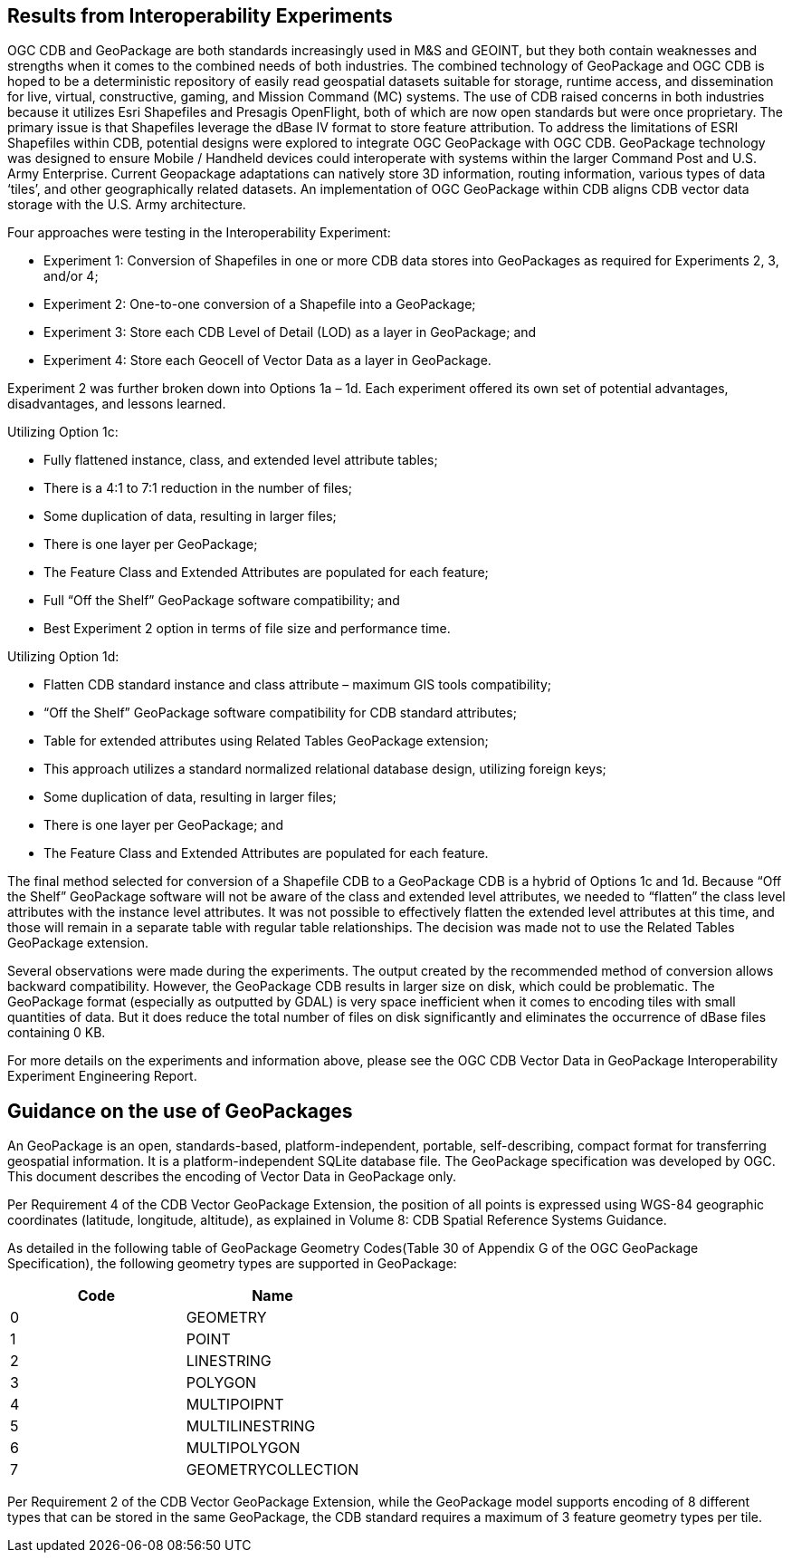 == Results from Interoperability Experiments

OGC CDB and GeoPackage are both standards increasingly used in M&S and GEOINT, but they both contain weaknesses and strengths when it comes to the combined needs of both industries. The combined technology of GeoPackage and OGC CDB is hoped to be a deterministic repository of easily read geospatial datasets suitable for storage, runtime access, and dissemination for live, virtual, constructive, gaming, and Mission Command (MC) systems. The use of CDB raised concerns in both industries because it utilizes Esri Shapefiles and Presagis OpenFlight, both of which are now open standards but were once proprietary. The primary issue is that Shapefiles leverage the dBase IV format to store feature attribution. To address the limitations of ESRI Shapefiles within CDB, potential designs were explored to integrate OGC GeoPackage with OGC CDB. GeoPackage technology was designed to ensure Mobile / Handheld devices could interoperate with systems within the larger Command Post and U.S. Army Enterprise. Current Geopackage adaptations can natively store 3D information, routing information, various types of data ‘tiles’, and other geographically related datasets.  An implementation of OGC GeoPackage within CDB aligns CDB vector data storage with the U.S. Army architecture.

Four approaches were testing in the Interoperability Experiment:

• Experiment 1: Conversion of Shapefiles in one or more CDB data stores into GeoPackages as required for Experiments 2, 3, and/or 4;
• Experiment 2: One-to-one conversion of a Shapefile into a GeoPackage;
• Experiment 3: Store each CDB Level of Detail (LOD) as a layer in GeoPackage; and
• Experiment 4: Store each Geocell of Vector Data as a layer in GeoPackage.

Experiment 2 was further broken down into Options 1a – 1d. Each experiment offered its own set of potential advantages, disadvantages, and lessons learned.

Utilizing Option 1c:

•	Fully flattened instance, class, and extended level attribute tables;
•	There is a 4:1 to 7:1 reduction in the number of files;
•	Some duplication of data, resulting in larger files;
•	There is one layer per GeoPackage;
•	The Feature Class and Extended Attributes are populated for each feature;
•	Full “Off the Shelf” GeoPackage software compatibility; and
•	Best Experiment 2 option in terms of file size and performance time.

Utilizing Option 1d:

•	Flatten CDB standard instance and class attribute – maximum GIS tools compatibility;
•	“Off the Shelf” GeoPackage software compatibility for CDB standard attributes;
•	Table for extended attributes using Related Tables GeoPackage extension;
•	This approach utilizes a standard normalized relational database design, utilizing foreign keys;
•	Some duplication of data, resulting in larger files;
•	There is one layer per GeoPackage; and
•	The Feature Class and Extended Attributes are populated for each feature.

The final method selected for conversion of a Shapefile CDB to a GeoPackage CDB is a hybrid of Options 1c and 1d. Because “Off the Shelf” GeoPackage software will not be aware of the class and extended level attributes, we needed to “flatten” the class level attributes with the instance level attributes.  It was not possible to effectively flatten the extended level attributes at this time, and those will remain in a separate table with regular table relationships.  The decision was made not to use the Related Tables GeoPackage extension.

Several observations were made during the experiments.  The output created by the recommended method of conversion allows backward compatibility. However, the GeoPackage CDB results in larger size on disk, which could be problematic. The GeoPackage format (especially as outputted by GDAL) is very space inefficient
when it comes to encoding tiles with small quantities of data.  But it does reduce the total number of files on disk significantly and eliminates the occurrence of dBase files containing 0 KB.

For more details on the experiments and information above, please see the OGC CDB Vector Data in GeoPackage Interoperability Experiment Engineering Report.

== Guidance on the use of GeoPackages

An GeoPackage is an open, standards-based, platform-independent, portable, self-describing, compact format for transferring geospatial information. It is a platform-independent SQLite database file. The GeoPackage specification was developed by OGC.  This document describes the encoding of Vector Data in GeoPackage only.

Per Requirement 4 of the CDB Vector GeoPackage Extension, the position of all points is expressed using WGS-84 geographic coordinates (latitude, longitude, altitude), as explained in Volume 8: CDB Spatial Reference Systems Guidance.

As detailed in the following table of GeoPackage Geometry Codes(Table 30 of Appendix G of the OGC GeoPackage Specification), the following geometry types are supported in GeoPackage:

[options="header",]
|===
|*Code* |*Name*
|0 | GEOMETRY
|1 | POINT
|2 | LINESTRING
|3 | POLYGON
|4 | MULTIPOIPNT
|5 | MULTILINESTRING
|6 | MULTIPOLYGON
|7 | GEOMETRYCOLLECTION
|===

Per Requirement 2 of the CDB Vector GeoPackage Extension, while the GeoPackage model supports encoding of 8 different types that can be stored in the same GeoPackage, the CDB standard requires a maximum of 3 feature geometry types per tile.
